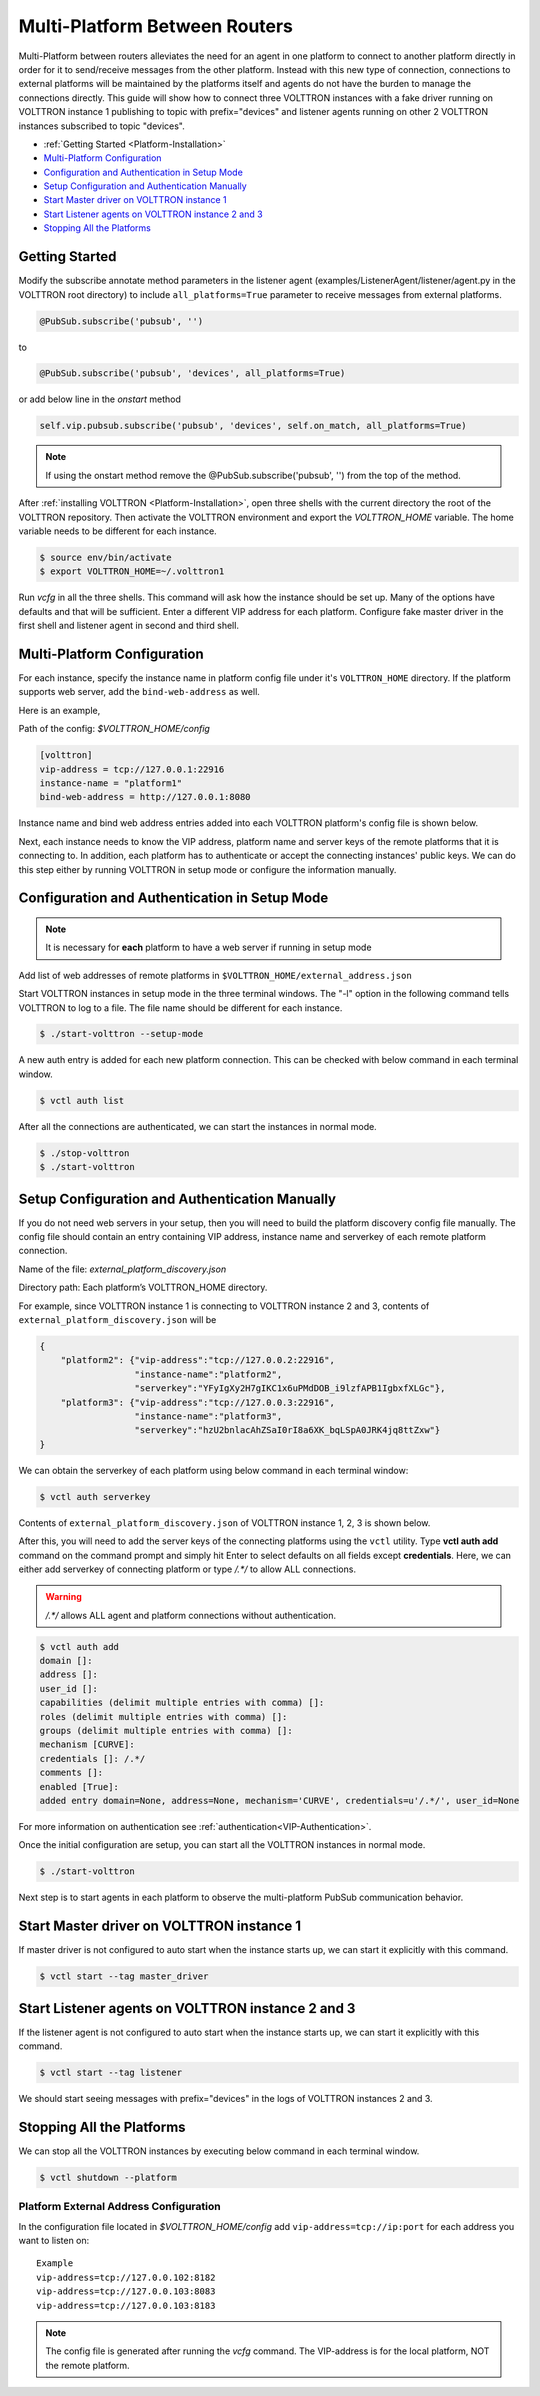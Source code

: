 .. _Multi-Platform-Router-Deployment:

==============================
Multi-Platform Between Routers
==============================

Multi-Platform between routers alleviates the need for an agent in one platform to connect to another platform
directly in order for it to send/receive messages from the other platform. Instead with this new type of connection,
connections to external platforms will be maintained by the platforms itself and agents do not have the burden to manage
the connections directly.  This guide will show how to connect three VOLTTRON instances with a fake driver running on
VOLTTRON instance 1 publishing to topic with prefix="devices" and listener agents running on other 2 VOLTTRON instances
subscribed to topic "devices".


-  :ref:`Getting Started <Platform-Installation>`
-  `Multi-Platform Configuration <#multi-platform-configuration>`__
-  `Configuration and Authentication in Setup Mode <#configuration-and-authentication-in-setup-mode>`__
-  `Setup Configuration and Authentication Manually <#setup-configuration-and-authentication-manually>`__
-  `Start Master driver on VOLTTRON instance 1 <#start-master-driver-on-volttron-instance-1>`__
-  `Start Listener agents on VOLTTRON instance 2 and 3 <#start-listener-agents-on-volttron-instance-2-and-3>`__
-  `Stopping All the Platforms <#stopping-all-the-platforms>`__


Getting Started
---------------
Modify the subscribe annotate method parameters in the listener agent (examples/ListenerAgent/listener/agent.py in
the VOLTTRON root directory) to include ``all_platforms=True`` parameter
to receive messages from external platforms.

.. code-block:: python

    @PubSub.subscribe('pubsub', '')


to

.. code-block:: python

    @PubSub.subscribe('pubsub', 'devices', all_platforms=True)

or add below line in the `onstart` method

.. code-block:: python

    self.vip.pubsub.subscribe('pubsub', 'devices', self.on_match, all_platforms=True)
    
.. note:: If using the onstart method remove the @PubSub.subscribe('pubsub', '') from the top of the method.


After :ref:`installing VOLTTRON <Platform-Installation>`, open three shells with the current directory the root of the
VOLTTRON repository.  Then activate the VOLTTRON environment and export the `VOLTTRON_HOME` variable. The home
variable needs to be different for each instance.

.. code-block:: console

    $ source env/bin/activate
    $ export VOLTTRON_HOME=~/.volttron1

Run `vcfg` in all the three shells. This command will ask how the instance
should be set up. Many of the options have defaults and that will be sufficient.  Enter a different VIP address for each
platform.  Configure fake master driver in the first shell and listener agent in second and third shell.

|Terminator Setup|


Multi-Platform Configuration
----------------------------
For each instance, specify the instance name in platform config file under it's ``VOLTTRON_HOME`` directory.
If the platform supports web server, add the ``bind-web-address`` as well.

Here is an example,

Path of the config: `$VOLTTRON_HOME/config`

.. code-block:: console

    [volttron]
    vip-address = tcp://127.0.0.1:22916
    instance-name = "platform1"
    bind-web-address = http://127.0.0.1:8080

Instance name and bind web address entries added into each VOLTTRON platform's config file is shown below.

|Multi-Platform Config|

Next, each instance needs to know the VIP address, platform name and server keys of the remote platforms that it is
connecting to.  In addition, each platform has to authenticate or accept the connecting instances' public keys.  We can
do this step either by running VOLTTRON in setup mode or configure the information manually.


Configuration and Authentication in Setup Mode
----------------------------------------------

.. note::

   It is necessary for **each** platform to have a web server if running in setup mode

Add list of web addresses of remote platforms in ``$VOLTTRON_HOME/external_address.json``

|External Address Config|


Start VOLTTRON instances in setup mode in the three terminal windows. The "-l" option in the following command tells
VOLTTRON to log to a file. The file name should be different for each instance.

.. code-block:: console

    $ ./start-volttron --setup-mode

A new auth entry is added for each new platform connection. This can be checked with below command in each terminal
window.

.. code-block:: console

    $ vctl auth list

|Auth Entry|

After all the connections are authenticated, we can start the instances in normal mode.

.. code-block:: console

    $ ./stop-volttron
    $ ./start-volttron


Setup Configuration and Authentication Manually
-----------------------------------------------

If you do not need web servers in your setup, then you will need to build the platform discovery config file manually.
The config file should contain an entry containing VIP address, instance name and serverkey of each remote platform
connection.

Name of the file: `external_platform_discovery.json`

Directory path:   Each platform’s VOLTTRON_HOME directory.

For example, since VOLTTRON instance 1 is connecting to VOLTTRON instance 2 and 3, contents of
``external_platform_discovery.json`` will be


.. code-block:: json

    {
        "platform2": {"vip-address":"tcp://127.0.0.2:22916",
                      "instance-name":"platform2",
                      "serverkey":"YFyIgXy2H7gIKC1x6uPMdDOB_i9lzfAPB1IgbxfXLGc"},
        "platform3": {"vip-address":"tcp://127.0.0.3:22916",
                      "instance-name":"platform3",
                      "serverkey":"hzU2bnlacAhZSaI0rI8a6XK_bqLSpA0JRK4jq8ttZxw"}
    }

We can obtain the serverkey of each platform using below command in each terminal window:

.. code-block:: console

    $ vctl auth serverkey

Contents of ``external_platform_discovery.json`` of VOLTTRON instance 1, 2, 3 is shown below.


|Multi-Platform Discovery Config|


After this, you will need to add the server keys of the connecting platforms using the ``vctl`` utility.  Type
**vctl auth add** command on the command prompt and simply hit Enter to select defaults on all fields
except **credentials**.  Here, we can either add serverkey of connecting platform or type `/.*/` to allow ALL
connections.

.. warning:: `/.*/` allows ALL agent and platform connections without authentication.

.. code-block:: console

   $ vctl auth add
   domain []:
   address []:
   user_id []:
   capabilities (delimit multiple entries with comma) []:
   roles (delimit multiple entries with comma) []:
   groups (delimit multiple entries with comma) []:
   mechanism [CURVE]:
   credentials []: /.*/
   comments []:
   enabled [True]:
   added entry domain=None, address=None, mechanism='CURVE', credentials=u'/.*/', user_id=None

For more information on authentication see :ref:`authentication<VIP-Authentication>`.

Once the initial configuration are setup, you can start all the VOLTTRON instances in normal mode.

.. code-block:: console

    $ ./start-volttron

Next step is to start agents in each platform to observe the multi-platform PubSub communication behavior.


Start Master driver on VOLTTRON instance 1
------------------------------------------

If master driver is not configured to auto start when the instance starts up, we can start it explicitly with this
command.

.. code-block:: console

    $ vctl start --tag master_driver


Start Listener agents on VOLTTRON instance 2 and 3
--------------------------------------------------

If the listener agent is not configured to auto start when the instance starts up, we can start it explicitly with this
command.

.. code-block:: console

    $ vctl start --tag listener

We should start seeing messages with prefix="devices" in the logs of VOLTTRON instances 2 and 3.

|Multi-Platform PubSub|


Stopping All the Platforms
--------------------------

We can stop all the VOLTTRON instances by executing below command in each terminal window.

.. code-block:: console

    $ vctl shutdown --platform


.. |Terminator Setup| image:: files/multiplatform-terminator-setup.png
                      :target: ../../_images/multiplatform-terminator-setup.png
.. |Multi-Platform Config| image:: files/multiplatform-config.png
                      :target: ../../_images/multiplatform-config.png
.. |External Address Config| image:: files/multiplatform-external-address.png
                      :target: ../../_images/multiplatform-external-address.png
.. |Auth Entry| image:: files/multiplatform-setupmode-auth-screen.png
                      :target: ../../_images/multiplatform-setupmode-auth-screen.png
.. |Multi-Platform Discovery Config| image:: files/multiplatform-discovery-config.png
                      :target: ../../_images/multiplatform-discovery-config.png
.. |Multi-Platform PubSub| image:: files/multiplatform-pubsub.png
                      :target: ../../_images/multiplatform-pubsub.png


.. _External-Address-Configuration:

Platform External Address Configuration
=======================================

In the configuration file located in `$VOLTTRON_HOME/config` add ``vip-address=tcp://ip:port`` for each address you want
to listen on:

::

    Example
    vip-address=tcp://127.0.0.102:8182
    vip-address=tcp://127.0.0.103:8083
    vip-address=tcp://127.0.0.103:8183

.. note::

    The config file is generated after running the `vcfg` command.  The VIP-address is for the local platform, NOT the
    remote platform.



